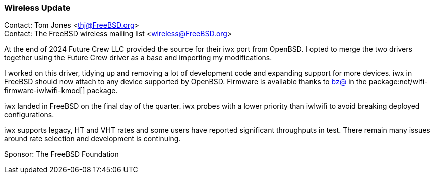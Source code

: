 === Wireless Update

Contact: Tom Jones <thj@FreeBSD.org> +
Contact: The FreeBSD wireless mailing list <wireless@FreeBSD.org>

At the end of 2024 Future Crew LLC provided the source for their iwx port from OpenBSD.
I opted to merge the two drivers together using the Future Crew driver as a base and importing my modifications.

I worked on this driver, tidying up and removing a lot of development code and expanding support for more devices.
iwx in FreeBSD should now attach to any device supported by OpenBSD.
Firmware is available thanks to mailto:bz@FreeBSD.org[bz@] in the package:net/wifi-firmware-iwlwifi-kmod[] package.

iwx landed in FreeBSD on the final day of the quarter.
iwx probes with a lower priority than iwlwifi to avoid breaking deployed configurations.

iwx supports legacy, HT and VHT rates and some users have reported significant throughputs in test.
There remain many issues around rate selection and development is continuing.


Sponsor: The FreeBSD Foundation
